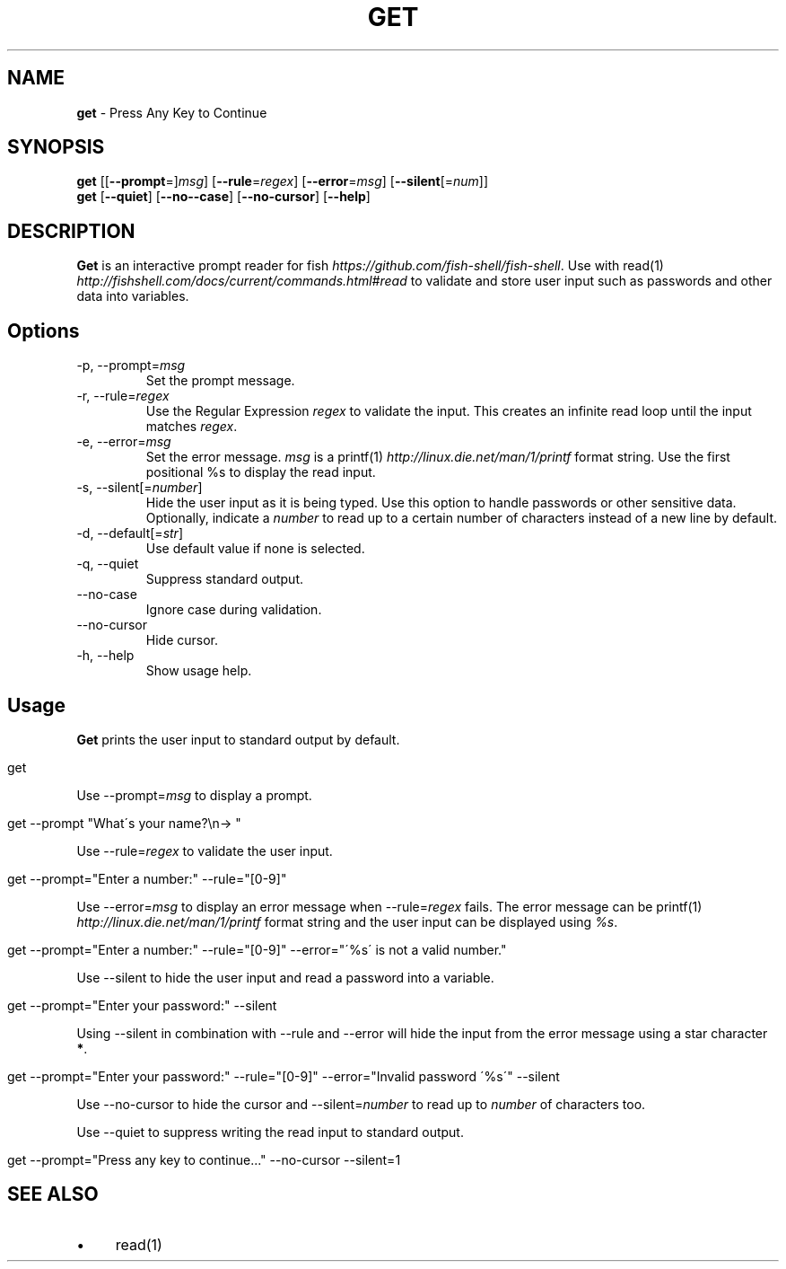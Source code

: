 .\" generated with Ronn/v0.7.3
.\" http://github.com/rtomayko/ronn/tree/0.7.3
.
.TH "GET" "1" "February 2016" "" "get"
.
.SH "NAME"
\fBget\fR \- Press Any Key to Continue
.
.SH "SYNOPSIS"
\fBget\fR [[\fB\-\-prompt\fR=]\fImsg\fR] [\fB\-\-rule\fR=\fIregex\fR] [\fB\-\-error\fR=\fImsg\fR] [\fB\-\-silent\fR[=\fInum\fR]]
.
.br
\fBget\fR [\fB\-\-quiet\fR] [\fB\-\-no\-\-case\fR] [\fB\-\-no\-cursor\fR] [\fB\-\-help\fR]
.
.br
.
.SH "DESCRIPTION"
\fBGet\fR is an interactive prompt reader for fish \fIhttps://github\.com/fish\-shell/fish\-shell\fR\. Use with read(1) \fIhttp://fishshell\.com/docs/current/commands\.html#read\fR to validate and store user input such as passwords and other data into variables\.
.
.SH "Options"
.
.TP
\-p, \-\-prompt=\fImsg\fR
Set the prompt message\.
.
.TP
\-r, \-\-rule=\fIregex\fR
Use the Regular Expression \fIregex\fR to validate the input\. This creates an infinite read loop until the input matches \fIregex\fR\.
.
.TP
\-e, \-\-error=\fImsg\fR
Set the error message\. \fImsg\fR is a printf(1) \fIhttp://linux\.die\.net/man/1/printf\fR format string\. Use the first positional %s to display the read input\.
.
.TP
\-s, \-\-silent[=\fInumber\fR]
Hide the user input as it is being typed\. Use this option to handle passwords or other sensitive data\. Optionally, indicate a \fInumber\fR to read up to a certain number of characters instead of a new line by default\.
.
.TP
\-d, \-\-default[=\fIstr\fR]
Use default value if none is selected\.
.
.
.TP
\-q, \-\-quiet
Suppress standard output\.
.
.TP
\-\-no\-case
Ignore case during validation\.
.
.TP
\-\-no\-cursor
Hide cursor\.
.
.TP
\-h, \-\-help
Show usage help\.
.
.SH "Usage"
\fBGet\fR prints the user input to standard output by default\.
.
.IP "" 4
.
.nf

get
.
.fi
.
.IP "" 0
.
.P
Use \-\-prompt=\fImsg\fR to display a prompt\.
.
.IP "" 4
.
.nf

get \-\-prompt "What\'s your name?\en\-> "
.
.fi
.
.IP "" 0
.
.P
Use \-\-rule=\fIregex\fR to validate the user input\.
.
.IP "" 4
.
.nf

get \-\-prompt="Enter a number:" \-\-rule="[0\-9]"
.
.fi
.
.IP "" 0
.
.P
Use \-\-error=\fImsg\fR to display an error message when \-\-rule=\fIregex\fR fails\. The error message can be printf(1) \fIhttp://linux\.die\.net/man/1/printf\fR format string and the user input can be displayed using \fI%s\fR\.
.
.IP "" 4
.
.nf

get \-\-prompt="Enter a number:" \-\-rule="[0\-9]" \-\-error="\'%s\' is not a valid number\."
.
.fi
.
.IP "" 0
.
.P
Use \-\-silent to hide the user input and read a password into a variable\.
.
.IP "" 4
.
.nf

get \-\-prompt="Enter your password:" \-\-silent
.
.fi
.
.IP "" 0
.
.P
Using \-\-silent in combination with \-\-rule and \-\-error will hide the input from the error message using a star character \fB*\fR\.
.
.IP "" 4
.
.nf

get \-\-prompt="Enter your password:" \-\-rule="[0\-9]" \-\-error="Invalid password \'%s\'" \-\-silent
.
.fi
.
.IP "" 0
.
.P
Use \-\-no\-cursor to hide the cursor and \-\-silent=\fInumber\fR to read up to \fInumber\fR of characters too\.
.
.P
Use \-\-quiet to suppress writing the read input to standard output\.
.
.IP "" 4
.
.nf

get \-\-prompt="Press any key to continue\.\.\." \-\-no\-cursor \-\-silent=1
.
.fi
.
.IP "" 0
.
.SH "SEE ALSO"
.
.IP "\(bu" 4
read(1)
.
.IP "" 0
